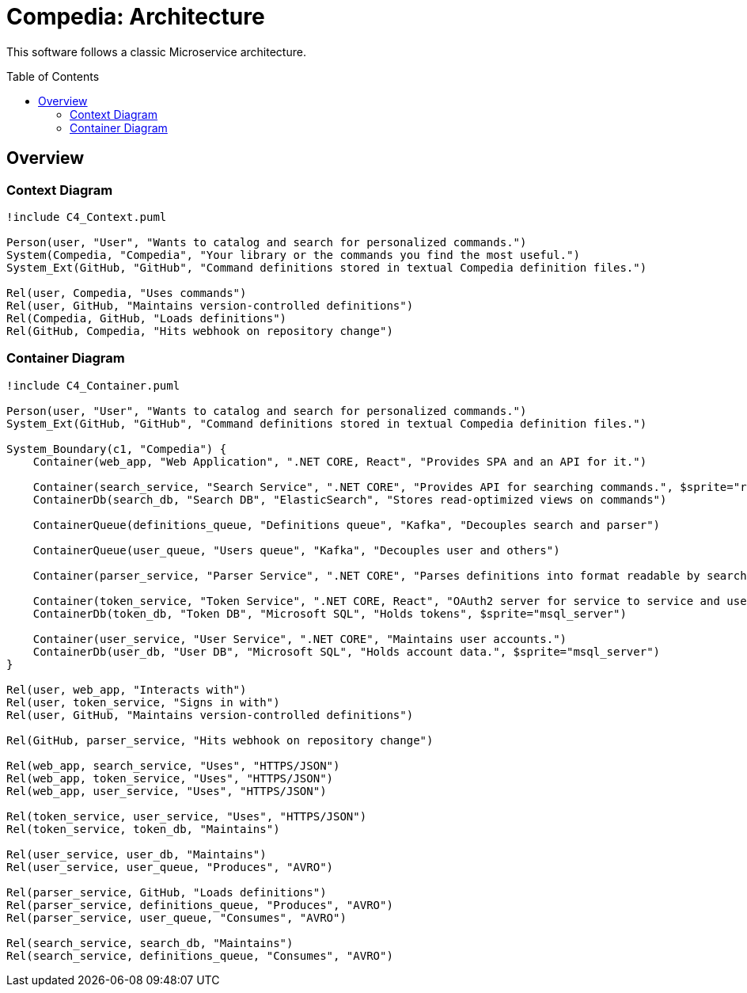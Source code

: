 :toc: preamble

= Compedia: Architecture

This software follows a classic Microservice architecture.

== Overview

=== Context Diagram

[plantuml]
----
!include C4_Context.puml

Person(user, "User", "Wants to catalog and search for personalized commands.")
System(Compedia, "Compedia", "Your library or the commands you find the most useful.")
System_Ext(GitHub, "GitHub", "Command definitions stored in textual Compedia definition files.")

Rel(user, Compedia, "Uses commands")
Rel(user, GitHub, "Maintains version-controlled definitions")
Rel(Compedia, GitHub, "Loads definitions")
Rel(GitHub, Compedia, "Hits webhook on repository change")
----

=== Container Diagram

[plantuml]
----
!include C4_Container.puml

Person(user, "User", "Wants to catalog and search for personalized commands.")
System_Ext(GitHub, "GitHub", "Command definitions stored in textual Compedia definition files.")

System_Boundary(c1, "Compedia") {
    Container(web_app, "Web Application", ".NET CORE, React", "Provides SPA and an API for it.")

    Container(search_service, "Search Service", ".NET CORE", "Provides API for searching commands.", $sprite="react")
    ContainerDb(search_db, "Search DB", "ElasticSearch", "Stores read-optimized views on commands")

    ContainerQueue(definitions_queue, "Definitions queue", "Kafka", "Decouples search and parser")

    ContainerQueue(user_queue, "Users queue", "Kafka", "Decouples user and others")

    Container(parser_service, "Parser Service", ".NET CORE", "Parses definitions into format readable by search.")

    Container(token_service, "Token Service", ".NET CORE, React", "OAuth2 server for service to service and user authentication. Ships with SPA for that purpose.")
    ContainerDb(token_db, "Token DB", "Microsoft SQL", "Holds tokens", $sprite="msql_server")

    Container(user_service, "User Service", ".NET CORE", "Maintains user accounts.")
    ContainerDb(user_db, "User DB", "Microsoft SQL", "Holds account data.", $sprite="msql_server")
}

Rel(user, web_app, "Interacts with")
Rel(user, token_service, "Signs in with")
Rel(user, GitHub, "Maintains version-controlled definitions")

Rel(GitHub, parser_service, "Hits webhook on repository change")

Rel(web_app, search_service, "Uses", "HTTPS/JSON")
Rel(web_app, token_service, "Uses", "HTTPS/JSON")
Rel(web_app, user_service, "Uses", "HTTPS/JSON")

Rel(token_service, user_service, "Uses", "HTTPS/JSON")
Rel(token_service, token_db, "Maintains")

Rel(user_service, user_db, "Maintains")
Rel(user_service, user_queue, "Produces", "AVRO")

Rel(parser_service, GitHub, "Loads definitions")
Rel(parser_service, definitions_queue, "Produces", "AVRO")
Rel(parser_service, user_queue, "Consumes", "AVRO")

Rel(search_service, search_db, "Maintains")
Rel(search_service, definitions_queue, "Consumes", "AVRO")
----
